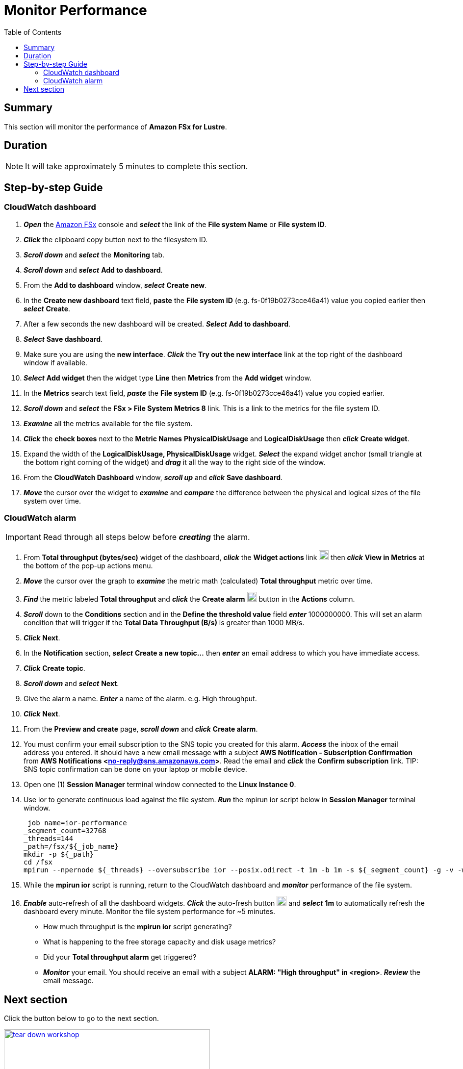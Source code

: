 = Monitor Performance
:toc:
:icons:
:linkattrs:
:imagesdir: ../../resources/images


== Summary

This section will monitor the performance of *Amazon FSx for Lustre*.


== Duration

NOTE: It will take approximately 5 minutes to complete this section.


== Step-by-step Guide

=== CloudWatch dashboard

. *_Open_* the link:https://console.aws.amazon.com/fsx/[Amazon FSx] console and *_select_* the link of the *File system Name* or *File system ID*.
. *_Click_* the clipboard copy button next to the filesystem ID.
. *_Scroll down_* and *_select_* the *Monitoring* tab.
. *_Scroll down_* and *_select_* *Add to dashboard*.
. From the *Add to dashboard* window, *_select_* *Create new*.
. In the *Create new dashboard* text field, *paste* the *File system ID* (e.g. fs-0f19b0273cce46a41) value you copied earlier then *_select_* *Create*.
. After a few seconds the new dashboard will be created. *_Select_* *Add to dashboard*.
. *_Select_* *Save dashboard*.
. Make sure you are using the *new interface*. *_Click_* the *Try out the new interface* link at the top right of the dashboard window if available.
. *_Select_* *Add widget* then the widget type *Line* then *Metrics* from the *Add widget* window.
. In the *Metrics* search text field, *_paste_* the *File system ID* (e.g. fs-0f19b0273cce46a41) value you copied earlier.
. *_Scroll down_* and *_select_* the *FSx > File System Metrics 8* link. This is a link to the metrics for the file system ID.
. *_Examine_* all the metrics available for the file system.
. *_Click_* the *check boxes* next to the *Metric Names* *PhysicalDiskUsage* and *LogicalDiskUsage* then *_click_* *Create widget*.
. Expand the width of the *LogicalDiskUsage, PhysicalDiskUsage* widget. *_Select_* the expand widget anchor (small triangle at the bottom right corning of the widget) and *_drag_* it all the way to the right side of the window.
. From the *CloudWatch Dashboard* window, *_scroll up_* and *_click_* *Save dashboard*.
. *_Move_* the cursor over the widget to *_examine_* and *_compare_* the difference between the physical and logical sizes of the file system over time.


=== CloudWatch alarm

IMPORTANT: Read through all steps below before *_creating_* the alarm.

. From *Total throughput (bytes/sec)* widget of the dashboard, *_click_* the *Widget actions* link image:widget-actions.jpg[align="left",width=20] then *_click_* *View in Metrics* at the bottom of the pop-up actions menu.
. *_Move_* the cursor over the graph to *_examine_* the metric math (calculated) *Total throughput* metric over time.
. *_Find_* the metric labeled *Total throughput* and *_click_* the *Create alarm* image:create-alarm.jpg[align="left",width=20] button in the *Actions* column.
. *_Scroll_* down to the *Conditions* section and in the *Define the threshold value* field *_enter_* 1000000000. This will set an alarm condition that will trigger if the *Total Data Throughput (B/s)* is greater than 1000 MB/s.
. *_Click_* *Next*.
. In the *Notification* section, *_select_* *Create a new topic...* then *_enter_* an email address to which you have immediate access.
. *_Click_* *Create topic*.
. *_Scroll down_* and *_select_* *Next*.
. Give the alarm a name. *_Enter_* a name of the alarm. e.g. High throughput.
. *_Click_* *Next*.
. From the *Preview and create* page, *_scroll down_* and *_click_* *Create alarm*.
. You must confirm your email subscription to the SNS topic you created for this alarm. *_Access_* the inbox of the email address you entered. It should have a new email message with a subject *AWS Notification - Subscription Confirmation* from *AWS Notifications <no-reply@sns.amazonaws.com>*. Read the email and *_click_* the *Confirm subscription* link.
TIP: SNS topic confirmation can be done on your laptop or mobile device.
. Open one (1) *Session Manager* terminal window connected to the *Linux Instance 0*.
. Use ior to generate continuous load against the file system. *_Run_* the mpirun ior script below in *Session Manager* terminal window.
+
[source,bash]
----
_job_name=ior-performance
_segment_count=32768
_threads=144
_path=/fsx/${_job_name}
mkdir -p ${_path}
cd /fsx
mpirun --npernode ${_threads} --oversubscribe ior --posix.odirect -t 1m -b 1m -s ${_segment_count} -g -v -w -i 10 -F -k -D 0 -o ${_path}/ior.bin

----
+
. While the *mpirun ior* script is running, return to the CloudWatch dashboard and *_monitor_* performance of the file system.
. *_Enable_* auto-refresh of all the dashboard widgets. *_Click_* the auto-fresh button image:auto-refresh.jpg[align="left",width=20] and *_select_* *1m* to automatically refresh the dashboard every minute. Monitor the file system performance for ~5 minutes.
* How much throughput is the *mpirun ior* script generating?
* What is happening to the free storage capacity and disk usage metrics?
* Did your *Total throughput alarm* get triggered?
* *_Monitor_* your email. You should receive an email with a subject *ALARM: "High throughput" in <region>*. *_Review_* the email message.


== Next section

Click the button below to go to the next section.

image::tear-down-workshop.jpg[link=../08-tear-down-workshop-environment/, align="left",width=420]




